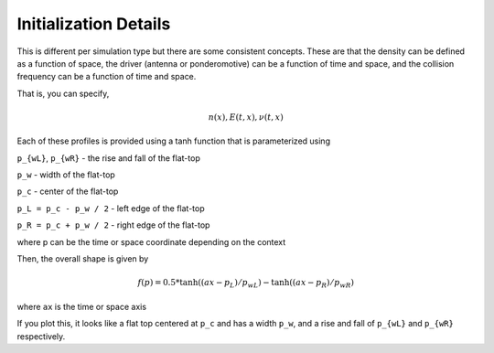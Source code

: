 Initialization Details
-----------------------

This is different per simulation type but there are some consistent concepts. These are that the density can be defined
as a function of space, the driver (antenna or ponderomotive) can be a function of time and space, and the collision frequency 
can be a function of time and space.

That is, you can specify,

.. math:: 
    n(x), E(t, x), \nu(t, x)

Each of these profiles is provided using a tanh function that is parameterized using

``p_{wL}``, ``p_{wR}`` - the rise and fall of the flat-top

``p_w`` - width of the flat-top

``p_c`` - center of the flat-top

``p_L = p_c - p_w / 2`` - left edge of the flat-top

``p_R = p_c + p_w / 2`` - right edge of the flat-top

where p can be the time or space coordinate depending on the context

Then, the overall shape is given by

.. math:: 
    f(p) = 0.5 * \tanh((ax - p_L) / p_{wL}) - \tanh((ax - p_R) / p_{wR})

where ``ax`` is the time or space axis

If you plot this, it looks like a flat top centered at ``p_c`` and has a width ``p_w``, and a rise and fall of ``p_{wL}`` and ``p_{wR}`` respectively.





